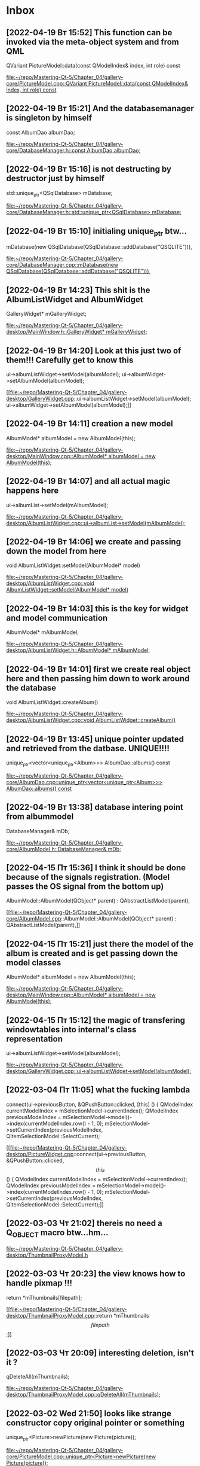 * Inbox
** [2022-04-19 Вт 15:52] This function can be invoked via the meta-object system and from QML
QVariant PictureModel::data(const QModelIndex& index, int role) const

[[file:~/repo/Mastering-Qt-5/Chapter_04/gallery-core/PictureModel.cpp::QVariant PictureModel::data(const QModelIndex& index, int role) const]]
** [2022-04-19 Вт 15:21] And the databasemanager is singleton by himself
    const AlbumDao albumDao;

[[file:~/repo/Mastering-Qt-5/Chapter_04/gallery-core/DatabaseManager.h::const AlbumDao albumDao;]]
** [2022-04-19 Вт 15:16] is not destructing by destructor just by himself
    std::unique_ptr<QSqlDatabase> mDatabase;

[[file:~/repo/Mastering-Qt-5/Chapter_04/gallery-core/DatabaseManager.h::std::unique_ptr<QSqlDatabase> mDatabase;]]
** [2022-04-19 Вт 15:10] initialing unique_ptr btw...
    mDatabase(new QSqlDatabase(QSqlDatabase::addDatabase("QSQLITE"))),

[[file:~/repo/Mastering-Qt-5/Chapter_04/gallery-core/DatabaseManager.cpp::mDatabase(new QSqlDatabase(QSqlDatabase::addDatabase("QSQLITE"))),]]
** [2022-04-19 Вт 14:23] This shit is the AlbumListWidget and AlbumWidget
    GalleryWidget* mGalleryWidget;

[[file:~/repo/Mastering-Qt-5/Chapter_04/gallery-desktop/MainWindow.h::GalleryWidget* mGalleryWidget;]]
** [2022-04-19 Вт 14:20] Look at this just two of them!!! Carefully get to know this
    ui->albumListWidget->setModel(albumModel);
    ui->albumWidget->setAlbumModel(albumModel);

[[file:~/repo/Mastering-Qt-5/Chapter_04/gallery-desktop/GalleryWidget.cpp::ui->albumListWidget->setModel(albumModel);
 ui->albumWidget->setAlbumModel(albumModel);]]
** [2022-04-19 Вт 14:11] creation a new model
    AlbumModel* albumModel = new AlbumModel(this);

[[file:~/repo/Mastering-Qt-5/Chapter_04/gallery-desktop/MainWindow.cpp::AlbumModel* albumModel = new AlbumModel(this);]]
** [2022-04-19 Вт 14:07] and all actual magic happens here
    ui->albumList->setModel(mAlbumModel);

[[file:~/repo/Mastering-Qt-5/Chapter_04/gallery-desktop/AlbumListWidget.cpp::ui->albumList->setModel(mAlbumModel);]]
** [2022-04-19 Вт 14:06] we create and passing down the model from here
void AlbumListWidget::setModel(AlbumModel* model)

[[file:~/repo/Mastering-Qt-5/Chapter_04/gallery-desktop/AlbumListWidget.cpp::void AlbumListWidget::setModel(AlbumModel* model)]]
** [2022-04-19 Вт 14:03] this is the key for widget and model communication
    AlbumModel* mAlbumModel;

[[file:~/repo/Mastering-Qt-5/Chapter_04/gallery-desktop/AlbumListWidget.h::AlbumModel* mAlbumModel;]]
** [2022-04-19 Вт 14:01] first we create real object here and then passing him down to work around the database
void AlbumListWidget::createAlbum()

[[file:~/repo/Mastering-Qt-5/Chapter_04/gallery-desktop/AlbumListWidget.cpp::void AlbumListWidget::createAlbum()]]
** [2022-04-19 Вт 13:45] unique pointer updated and retrieved from the datbase. UNIQUE!!!!
unique_ptr<vector<unique_ptr<Album>>> AlbumDao::albums() const

[[file:~/repo/Mastering-Qt-5/Chapter_04/gallery-core/AlbumDao.cpp::unique_ptr<vector<unique_ptr<Album>>> AlbumDao::albums() const]]
** [2022-04-19 Вт 13:38] database intering point from albummodel
    DatabaseManager& mDb;

[[file:~/repo/Mastering-Qt-5/Chapter_04/gallery-core/AlbumModel.h::DatabaseManager& mDb;]]
** [2022-04-15 Пт 15:36] I think it should be done because of the signals registration. (Model passes the OS signal from the bottom up)
AlbumModel::AlbumModel(QObject* parent) :
    QAbstractListModel(parent),

[[file:~/repo/Mastering-Qt-5/Chapter_04/gallery-core/AlbumModel.cpp::AlbumModel::AlbumModel(QObject* parent) :
 QAbstractListModel(parent),]]
** [2022-04-15 Пт 15:21] just there the model of the album is created and is get passing down the model classes
    AlbumModel* albumModel = new AlbumModel(this);

[[file:~/repo/Mastering-Qt-5/Chapter_04/gallery-desktop/MainWindow.cpp::AlbumModel* albumModel = new AlbumModel(this);]]
** [2022-04-15 Пт 15:12] the magic of transfering windowtables into internal's class representation
    ui->albumListWidget->setModel(albumModel);

[[file:~/repo/Mastering-Qt-5/Chapter_04/gallery-desktop/GalleryWidget.cpp::ui->albumListWidget->setModel(albumModel);]]
** [2022-03-04 Пт 11:05] what the fucking lambda
    connect(ui->previousButton, &QPushButton::clicked, [this] () {
        QModelIndex currentModelIndex = mSelectionModel->currentIndex();
        QModelIndex previousModelIndex = mSelectionModel->model()->index(currentModelIndex.row() - 1, 0);
        mSelectionModel->setCurrentIndex(previousModelIndex, QItemSelectionModel::SelectCurrent);

[[file:~/repo/Mastering-Qt-5/Chapter_04/gallery-desktop/PictureWidget.cpp::connect(ui->previousButton, &QPushButton::clicked, \[this\] () {
 QModelIndex currentModelIndex = mSelectionModel->currentIndex();
 QModelIndex previousModelIndex = mSelectionModel->model()->index(currentModelIndex.row() - 1, 0);
 mSelectionModel->setCurrentIndex(previousModelIndex, QItemSelectionModel::SelectCurrent);]]
** [2022-03-03 Чт 21:02] thereis no need a Q_OBJECT macro btw...hm...


[[file:~/repo/Mastering-Qt-5/Chapter_04/gallery-desktop/ThumbnailProxyModel.h][file:~/repo/Mastering-Qt-5/Chapter_04/gallery-desktop/ThumbnailProxyModel.h]]
** [2022-03-03 Чт 20:23] the view knows how to handle pixmap !!!
    return *mThumbnails[filepath];

[[file:~/repo/Mastering-Qt-5/Chapter_04/gallery-desktop/ThumbnailProxyModel.cpp::return *mThumbnails\[filepath\];]]
** [2022-03-03 Чт 20:09] interesting deletion, isn't it ?
    qDeleteAll(mThumbnails);

[[file:~/repo/Mastering-Qt-5/Chapter_04/gallery-desktop/ThumbnailProxyModel.cpp::qDeleteAll(mThumbnails);]]
** [2022-03-02 Wed 21:50] looks like strange constructor copy original pointer or something
    unique_ptr<Picture>newPicture(new Picture(picture));

[[file:~/repo/Mastering-Qt-5/Chapter_04/gallery-core/PictureModel.cpp::unique_ptr<Picture>newPicture(new Picture(picture));]]
** [2022-02-25 Пт 10:10] Album it widget class is just data holder; addAlbum() will use it to create and store the real object with a unique ID.
    unique_ptr<Album> newAlbum(new Album(album));

[[file:~/repo/Mastering-Qt-5/Chapter_04/gallery-core/AlbumModel.cpp::unique_ptr<Album> newAlbum(new Album(album));]]
** [2022-02-25 Пт 09:59] The two setters will mainly be used to set the model and the selection model of alubmList. Out QListView class will then automatically request the model (AlbumMode) to get the row count and Qt::DisplaRole (the album's name) for each one of them.
    void setModel(AlbumModel* model);

[[file:~/repo/Mastering-Qt-5/Chapter_04/gallery-desktop/AlbumListWidget.h::void setModel(AlbumModel* model);]]
